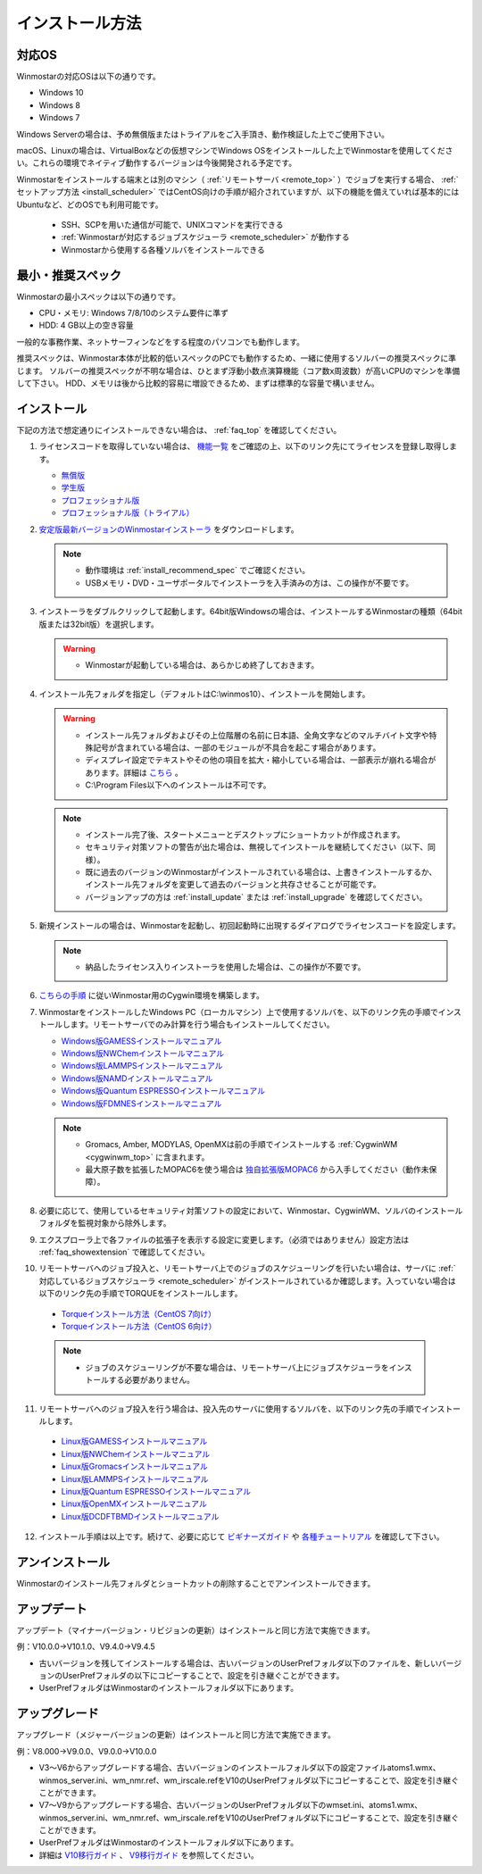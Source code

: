 
==================================
インストール方法
==================================

.. _install_supported_os:

対応OS
======================

Winmostarの対応OSは以下の通りです。

- Windows 10
- Windows 8
- Windows 7

Windows Serverの場合は、予め無償版またはトライアルをご入手頂き、動作検証した上でご使用下さい。

macOS、Linuxの場合は、VirtualBoxなどの仮想マシンでWindows OSをインストールした上でWinmostarを使用してください。これらの環境でネイティブ動作するバージョンは今後開発される予定です。

Winmostarをインストールする端末とは別のマシン（ :ref:`リモートサーバ <remote_top>` ）でジョブを実行する場合、 :ref:`セットアップ方法 <install_scheduler>` ではCentOS向けの手順が紹介されていますが、以下の機能を備えていれば基本的にはUbuntuなど、どのOSでも利用可能です。

   - SSH、SCPを用いた通信が可能で、UNIXコマンドを実行できる
   - :ref:`Winmostarが対応するジョブスケジューラ <remote_scheduler>` が動作する
   - Winmostarから使用する各種ソルバをインストールできる

.. _install_recommend_spec:

最小・推奨スペック
======================

Winmostarの最小スペックは以下の通りです。

- CPU・メモリ: Windows 7/8/10のシステム要件に準ず
- HDD: 4 GB以上の空き容量

一般的な事務作業、ネットサーフィンなどをする程度のパソコンでも動作します。

推奨スペックは、Winmostar本体が比較的低いスペックのPCでも動作するため、一緒に使用するソルバーの推奨スペックに準じます。
ソルバーの推奨スペックが不明な場合は、ひとまず浮動小数点演算機能（コア数x周波数）が高いCPUのマシンを準備して下さい。
HDD、メモリは後から比較的容易に増設できるため、まずは標準的な容量で構いません。

.. _install_install:

インストール
==================================

下記の方法で想定通りにインストールできない場合は、 :ref:`faq_top` を確認してください。

..

1. ライセンスコードを取得していない場合は、 `機能一覧 <https://winmostar.com/jp/function_jp.html>`_ をご確認の上、以下のリンク先にてライセンスを登録し取得します。

   - `無償版 <https://winmostar.com/jp/dlFreeForm.php>`_
   - `学生版 <https://winmostar.com/jp/dlFreeForm.php>`_
   - `プロフェッショナル版 <https://winmostar.com/jp/purchase>`_
   - `プロフェッショナル版（トライアル） <https://winmostar.com/jp/dlTrialFormJP.php>`_

2. `安定版最新バージョンのWinmostarインストーラ <https://winmostar.com/jp/download#latest_stable>`_ をダウンロードします。

   .. note::
      - 動作環境は :ref:`install_recommend_spec` でご確認ください。
      - USBメモリ・DVD・ユーザポータルでインストーラを入手済みの方は、この操作が不要です。

.. _intall_installwm:

3. インストーラをダブルクリックして起動します。64bit版Windowsの場合は、インストールするWinmostarの種類（64bit版または32bit版）を選択します。

   .. warning::
      - Winmostarが起動している場合は、あらかじめ終了しておきます。

4. インストール先フォルダを指定し（デフォルトはC:\\winmos10）、インストールを開始します。

   .. warning::
      - インストール先フォルダおよびその上位階層の名前に日本語、全角文字などのマルチバイト文字や特殊記号が含まれている場合は、一部のモジュールが不具合を起こす場合があります。
      - ディスプレイ設定でテキストやその他の項目を拡大・縮小している場合は、一部表示が崩れる場合があります。詳細は `こちら <https://winmostar.com/jp/manual_jp/html/knownissues/knownissues.html#animationui>`_ 。
      - C:\\Program Files以下へのインストールは不可です。

   .. note::
      - インストール完了後、スタートメニューとデスクトップにショートカットが作成されます。
      - セキュリティ対策ソフトの警告が出た場合は、無視してインストールを継続してください（以下、同様）。
      - 既に過去のバージョンのWinmostarがインストールされている場合は、上書きインストールするか、インストール先フォルダを変更して過去のバージョンと共存させることが可能です。
      - バージョンアップの方は :ref:`install_update` または :ref:`install_upgrade` を確認してください。

..

5. 新規インストールの場合は、Winmostarを起動し、初回起動時に出現するダイアログでライセンスコードを設定します。

   .. note::
      - 納品したライセンス入りインストーラを使用した場合は、この操作が不要です。

.. _install_cygwinwm:

6. `こちらの手順 <https://winmostar.com/jp/download/cygwinwm>`_ に従いWinmostar用のCygwin環境を構築します。

7. WinmostarをインストールしたWindows PC（ローカルマシン）上で使用するソルバを、以下のリンク先の手順でインストールします。リモートサーバでのみ計算を行う場合もインストールしてください。

   - `Windows版GAMESSインストールマニュアル           <https://winmostar.com/jp/manual_jp/installation/GAMESS_install_manual_jp_win.pdf>`_
   - `Windows版NWChemインストールマニュアル           <https://winmostar.com/jp/nwchem4wm_jp.html>`_
   - `Windows版LAMMPSインストールマニュアル           <https://winmostar.com/jp/manual_jp/installation/LAMMPS_install_manual_jp_win.pdf>`_
   - `Windows版NAMDインストールマニュアル             <https://winmostar.com/jp/manual_jp/installation/NAMD_install_manual_jp_win.pdf>`_
   - `Windows版Quantum ESPRESSOインストールマニュアル <https://winmostar.com/jp/manual_jp/installation/QE_install_manual_jp_win.pdf>`_
   - `Windows版FDMNESインストールマニュアル           <https://winmostar.com/jp/manual_jp/installation/FDMNES_install_manual_jp_win.pdf>`_

   .. note::
      - Gromacs, Amber, MODYLAS, OpenMXは前の手順でインストールする :ref:`CygwinWM <cygwinwm_top>` に含まれます。
      - 最大原子数を拡張したMOPAC6を使う場合は `独自拡張版MOPAC6 <https://winmostar.com/jp/mop6wxxx.zip>`_ から入手してください（動作未保障）。

8. 必要に応じて、使用しているセキュリティ対策ソフトの設定において、Winmostar、CygwinWM、ソルバのインストールフォルダを監視対象から除外します。

..

9. エクスプローラ上で各ファイルの拡張子を表示する設定に変更します。（必須ではありません）設定方法は :ref:`faq_showextension` で確認してください。

.. _install_scheduler:

10. リモートサーバへのジョブ投入と、リモートサーバ上でのジョブのスケジューリングを行いたい場合は、サーバに :ref:`対応しているジョブスケジューラ <remote_scheduler>` がインストールされているか確認します。入っていない場合は以下のリンク先の手順でTORQUEをインストールします。

   - `Torqueインストール方法（CentOS 7向け） <https://qiita.com/yf_xa/items/6042619a5d1a3decf8eb>`_
   - `Torqueインストール方法（CentOS 6向け） <https://qiita.com/xa_member/items/f98f2737eccd79f58281>`_

   .. note::
      - ジョブのスケジューリングが不要な場合は、リモートサーバ上にジョブスケジューラをインストールする必要がありません。

..

11. リモートサーバへのジョブ投入を行う場合は、投入先のサーバに使用するソルバを、以下のリンク先の手順でインストールします。

   - `Linux版GAMESSインストールマニュアル                 <https://winmostar.com/jp/manual_jp/installation/GAMESS_install_manual_jp_linux.pdf>`_
   - `Linux版NWChemインストールマニュアル                 <https://winmostar.com/jp/gmx4wm_jp_linux.html>`_
   - `Linux版Gromacsインストールマニュアル                <https://winmostar.com/jp/manual_jp/installation/Gromacs_install_manual_jp_linux.pdf>`_
   - `Linux版LAMMPSインストールマニュアル                 <https://winmostar.com/jp/manual_jp/installation/LAMMPS_install_manual_jp_linux.pdf>`_
   - `Linux版Quantum ESPRESSOインストールマニュアル       <https://winmostar.com/jp/manual_jp/installation/QE_install_manual_jp_linux.pdf>`_
   - `Linux版OpenMXインストールマニュアル                 <https://winmostar.com/jp/manual_jp/installation/OpenMX_install_manual_jp_linux.pdf>`_
   - `Linux版DCDFTBMDインストールマニュアル               <https://winmostar.com/jp/manual_jp/installation/DCDFTBMD_install_manual_jp_linux.pdf>`_

..

12. インストール手順は以上です。続けて、必要に応じて `ビギナーズガイド <https://winmostar.com/jp/tutorials/?pdf=BeginnersGuide_V10.pdf>`_ や `各種チュートリアル <https://winmostar.com/jp/manuals/>`_ を確認して下さい。

.. _install_uninstall:

アンインストール
==================================

Winmostarのインストール先フォルダとショートカットの削除することでアンインストールできます。

.. _install_update:

アップデート
==================================

アップデート（マイナーバージョン・リビジョンの更新）はインストールと同じ方法で実施できます。

例：V10.0.0→V10.1.0、V9.4.0→V9.4.5

- 古いバージョンを残してインストールする場合は、古いバージョンのUserPrefフォルダ以下のファイルを、新しいバージョンのUserPrefフォルダの以下にコピーすることで、設定を引き継ぐことができます。
- UserPrefフォルダはWinmostarのインストールフォルダ以下にあります。

.. _install_upgrade:

アップグレード
==================================

アップグレード（メジャーバージョンの更新）はインストールと同じ方法で実施できます。

例：V8.000→V9.0.0、V9.0.0→V10.0.0

- V3～V6からアップグレードする場合、古いバージョンのインストールフォルダ以下の設定ファイルatoms1.wmx、winmos_server.ini、wm_nmr.ref、wm_irscale.refをV10のUserPrefフォルダ以下にコピーすることで、設定を引き継ぐことができます。
- V7～V9からアップグレードする場合、古いバージョンのUserPrefフォルダ以下のwmset.ini、atoms1.wmx、winmos_server.ini、wm_nmr.ref、wm_irscale.refをV10のUserPrefフォルダ以下にコピーすることで、設定を引き継ぐことができます。
- UserPrefフォルダはWinmostarのインストールフォルダ以下にあります。
- 詳細は `V10移行ガイド <https://winmostar.com/jp/manual_jp/V10/MigrationGuide_V10.pdf>`_ 、 `V9移行ガイド <https://winmostar.com/jp/manual_jp/V9/MigrationGuide_V9.pdf>`_ を参照してください。

